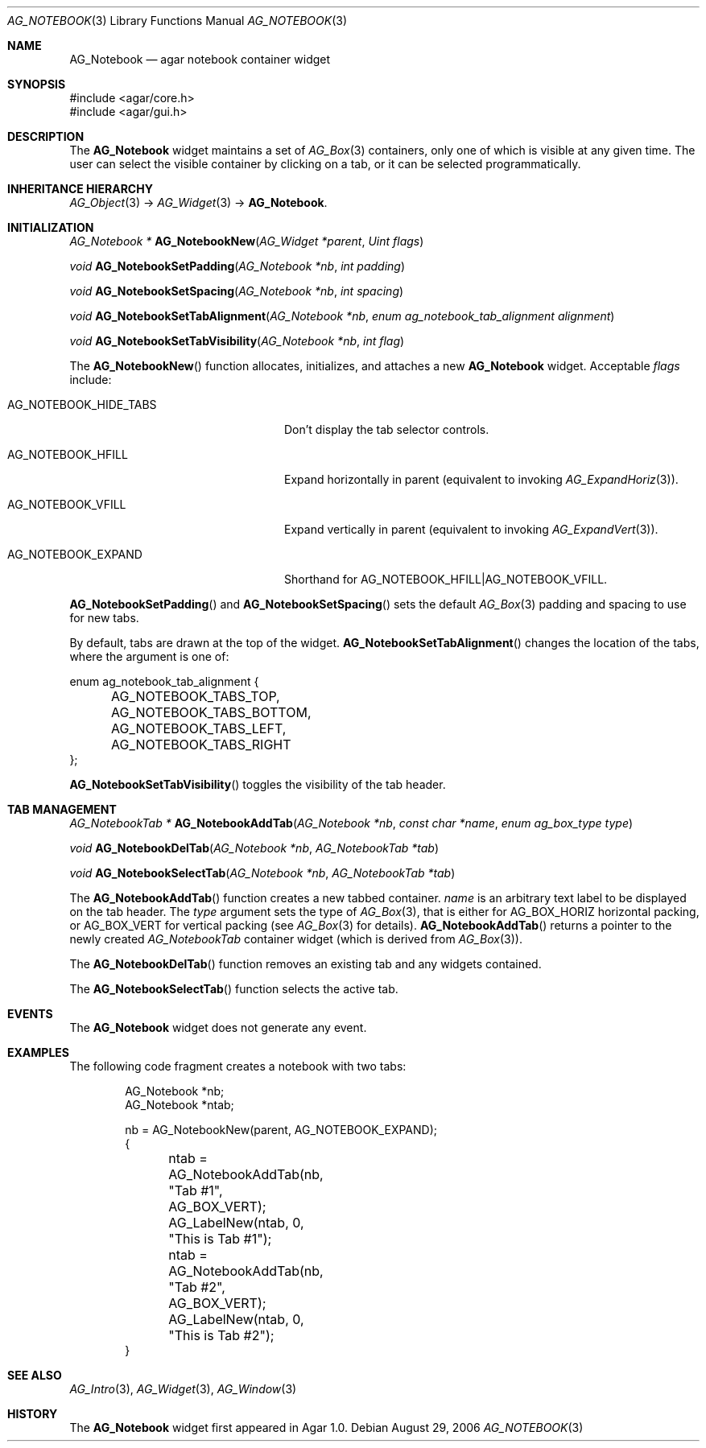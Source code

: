 .\" Copyright (c) 2006-2007 Hypertriton, Inc. <http://hypertriton.com/>
.\" All rights reserved.
.\"
.\" Redistribution and use in source and binary forms, with or without
.\" modification, are permitted provided that the following conditions
.\" are met:
.\" 1. Redistributions of source code must retain the above copyright
.\"    notice, this list of conditions and the following disclaimer.
.\" 2. Redistributions in binary form must reproduce the above copyright
.\"    notice, this list of conditions and the following disclaimer in the
.\"    documentation and/or other materials provided with the distribution.
.\" 
.\" THIS SOFTWARE IS PROVIDED BY THE AUTHOR ``AS IS'' AND ANY EXPRESS OR
.\" IMPLIED WARRANTIES, INCLUDING, BUT NOT LIMITED TO, THE IMPLIED
.\" WARRANTIES OF MERCHANTABILITY AND FITNESS FOR A PARTICULAR PURPOSE
.\" ARE DISCLAIMED. IN NO EVENT SHALL THE AUTHOR BE LIABLE FOR ANY DIRECT,
.\" INDIRECT, INCIDENTAL, SPECIAL, EXEMPLARY, OR CONSEQUENTIAL DAMAGES
.\" (INCLUDING BUT NOT LIMITED TO, PROCUREMENT OF SUBSTITUTE GOODS OR
.\" SERVICES; LOSS OF USE, DATA, OR PROFITS; OR BUSINESS INTERRUPTION)
.\" HOWEVER CAUSED AND ON ANY THEORY OF LIABILITY, WHETHER IN CONTRACT,
.\" STRICT LIABILITY, OR TORT (INCLUDING NEGLIGENCE OR OTHERWISE) ARISING
.\" IN ANY WAY OUT OF THE USE OF THIS SOFTWARE EVEN IF ADVISED OF THE
.\" POSSIBILITY OF SUCH DAMAGE.
.\"
.Dd August 29, 2006
.Dt AG_NOTEBOOK 3
.Os
.ds vT Agar API Reference
.ds oS Agar 1.0
.Sh NAME
.Nm AG_Notebook
.Nd agar notebook container widget
.Sh SYNOPSIS
.Bd -literal
#include <agar/core.h>
#include <agar/gui.h>
.Ed
.Sh DESCRIPTION
.\" IMAGE(http://libagar.org/widgets/AG_Notebook.png, "A notebook with 3 tabs")
The
.Nm
widget maintains a set of
.Xr AG_Box 3
containers, only one of which is visible at any given time.
The user can select the visible container by clicking on a tab, or it can
be selected programmatically.
.Sh INHERITANCE HIERARCHY
.Xr AG_Object 3 ->
.Xr AG_Widget 3 ->
.Nm .
.Sh INITIALIZATION
.nr nS 1
.Ft "AG_Notebook *"
.Fn AG_NotebookNew "AG_Widget *parent" "Uint flags"
.Pp
.Ft "void"
.Fn AG_NotebookSetPadding "AG_Notebook *nb" "int padding"
.Pp
.Ft "void"
.Fn AG_NotebookSetSpacing "AG_Notebook *nb" "int spacing"
.Pp
.Ft "void"
.Fn AG_NotebookSetTabAlignment "AG_Notebook *nb" "enum ag_notebook_tab_alignment alignment"
.Pp
.Ft "void"
.Fn AG_NotebookSetTabVisibility "AG_Notebook *nb" "int flag"
.Pp
.nr nS 0
The
.Fn AG_NotebookNew
function allocates, initializes, and attaches a new
.Nm
widget.
Acceptable
.Fa flags
include:
.Pp
.Bl -tag -width "AG_NOTEBOOK_HIDE_TABS "
.It AG_NOTEBOOK_HIDE_TABS
Don't display the tab selector controls.
.It AG_NOTEBOOK_HFILL
Expand horizontally in parent (equivalent to invoking
.Xr AG_ExpandHoriz 3 ) .
.It AG_NOTEBOOK_VFILL
Expand vertically in parent (equivalent to invoking
.Xr AG_ExpandVert 3 ) .
.It AG_NOTEBOOK_EXPAND
Shorthand for
.Dv AG_NOTEBOOK_HFILL|AG_NOTEBOOK_VFILL .
.El
.Pp
.Fn AG_NotebookSetPadding
and
.Fn AG_NotebookSetSpacing
sets the default
.Xr AG_Box 3
padding and spacing to use for new tabs.
.Pp
By default, tabs are drawn at the top of the widget.
.Fn AG_NotebookSetTabAlignment
changes the location of the tabs, where the argument is one of:
.Pp
.Bd -literal
enum ag_notebook_tab_alignment {
	AG_NOTEBOOK_TABS_TOP,
	AG_NOTEBOOK_TABS_BOTTOM,
	AG_NOTEBOOK_TABS_LEFT,
	AG_NOTEBOOK_TABS_RIGHT
};
.Ed
.Pp
.Fn AG_NotebookSetTabVisibility
toggles the visibility of the tab header.
.Sh TAB MANAGEMENT
.nr nS 1
.Ft "AG_NotebookTab *"
.Fn AG_NotebookAddTab "AG_Notebook *nb" "const char *name" "enum ag_box_type type"
.Pp
.Ft "void"
.Fn AG_NotebookDelTab "AG_Notebook *nb" "AG_NotebookTab *tab"
.Pp
.Ft "void"
.Fn AG_NotebookSelectTab "AG_Notebook *nb" "AG_NotebookTab *tab"
.Pp
.nr nS 0
The
.Fn AG_NotebookAddTab
function creates a new tabbed container.
.Fa name
is an arbitrary text label to be displayed on the tab header.
The
.Fa type
argument sets the type of
.Xr AG_Box 3 ,
that is either for
.Dv AG_BOX_HORIZ
horizontal packing, or
.Dv AG_BOX_VERT
for vertical packing (see
.Xr AG_Box 3
for details).
.Fn AG_NotebookAddTab
returns a pointer to the newly created
.Ft AG_NotebookTab
container widget (which is derived from
.Xr AG_Box 3 ) .
.Pp
The
.Fn AG_NotebookDelTab
function removes an existing tab and any widgets contained.
.Pp
The
.Fn AG_NotebookSelectTab
function selects the active tab.
.Sh EVENTS
The
.Nm
widget does not generate any event.
.Sh EXAMPLES
The following code fragment creates a notebook with two tabs:
.Pp
.Bd -literal -offset indent
AG_Notebook *nb;
AG_Notebook *ntab;

nb = AG_NotebookNew(parent, AG_NOTEBOOK_EXPAND);
{
	ntab = AG_NotebookAddTab(nb, "Tab #1", AG_BOX_VERT);
	AG_LabelNew(ntab, 0, "This is Tab #1");

	ntab = AG_NotebookAddTab(nb, "Tab #2", AG_BOX_VERT);
	AG_LabelNew(ntab, 0, "This is Tab #2");
}
.Ed
.Sh SEE ALSO
.Xr AG_Intro 3 ,
.Xr AG_Widget 3 ,
.Xr AG_Window 3
.Sh HISTORY
The
.Nm
widget first appeared in Agar 1.0.
